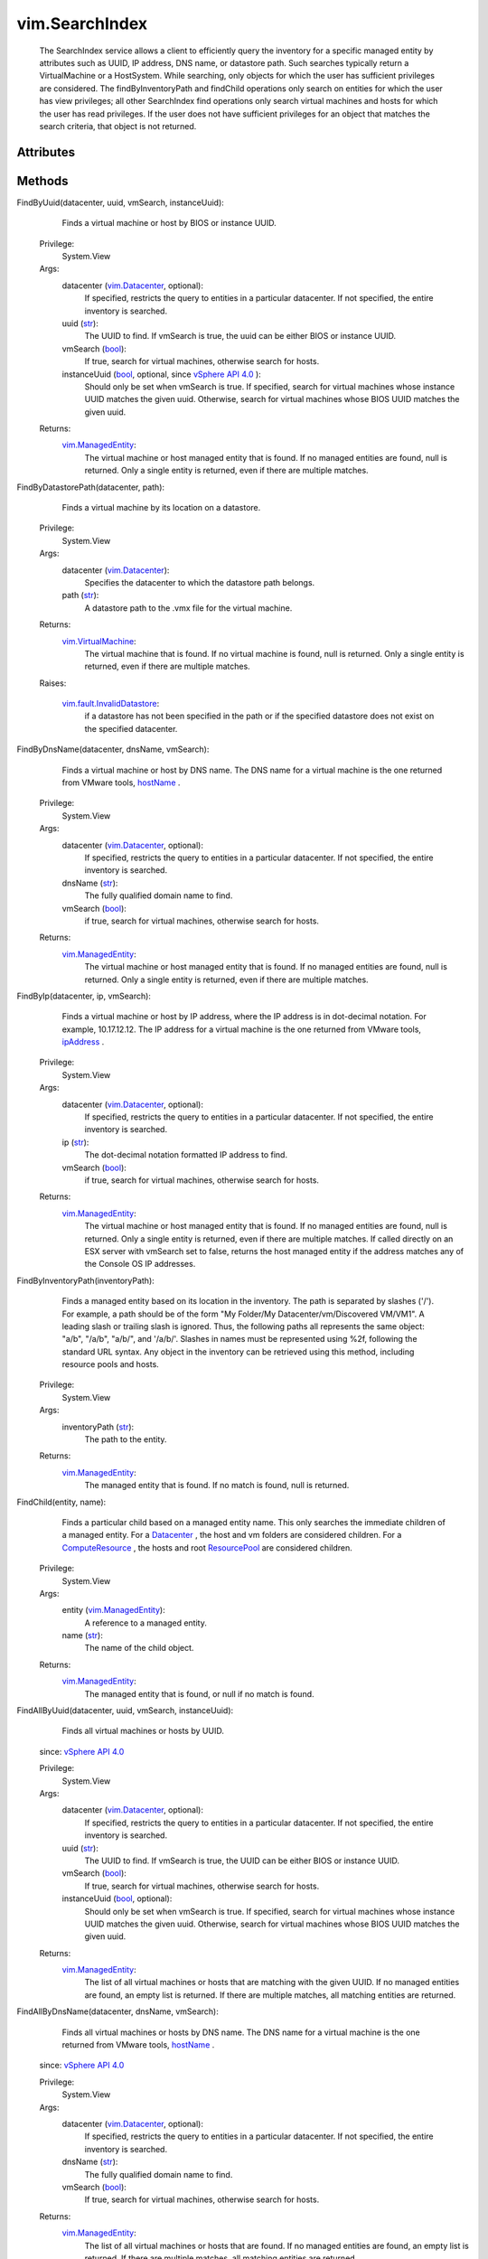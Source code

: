 .. _str: https://docs.python.org/2/library/stdtypes.html

.. _bool: https://docs.python.org/2/library/stdtypes.html

.. _vim.Task: ../vim/Task.rst

.. _hostName: ../vim/vm/GuestInfo.rst#hostName

.. _ipAddress: ../vim/vm/GuestInfo.rst#ipAddress

.. _Datacenter: ../vim/Datacenter.rst

.. _ResourcePool: ../vim/ResourcePool.rst

.. _vim.Datacenter: ../vim/Datacenter.rst

.. _vSphere API 4.0: ../vim/version.rst#vimversionversion5

.. _ComputeResource: ../vim/ComputeResource.rst

.. _vim.ManagedEntity: ../vim/ManagedEntity.rst

.. _vim.VirtualMachine: ../vim/VirtualMachine.rst

.. _vim.fault.InvalidDatastore: ../vim/fault/InvalidDatastore.rst


vim.SearchIndex
===============
  The SearchIndex service allows a client to efficiently query the inventory for a specific managed entity by attributes such as UUID, IP address, DNS name, or datastore path. Such searches typically return a VirtualMachine or a HostSystem. While searching, only objects for which the user has sufficient privileges are considered. The findByInventoryPath and findChild operations only search on entities for which the user has view privileges; all other SearchIndex find operations only search virtual machines and hosts for which the user has read privileges. If the user does not have sufficient privileges for an object that matches the search criteria, that object is not returned.




Attributes
----------


Methods
-------


FindByUuid(datacenter, uuid, vmSearch, instanceUuid):
   Finds a virtual machine or host by BIOS or instance UUID.


  Privilege:
               System.View



  Args:
    datacenter (`vim.Datacenter`_, optional):
       If specified, restricts the query to entities in a particular datacenter. If not specified, the entire inventory is searched.


    uuid (`str`_):
       The UUID to find. If vmSearch is true, the uuid can be either BIOS or instance UUID.


    vmSearch (`bool`_):
       If true, search for virtual machines, otherwise search for hosts.


    instanceUuid (`bool`_, optional, since `vSphere API 4.0`_ ):
       Should only be set when vmSearch is true. If specified, search for virtual machines whose instance UUID matches the given uuid. Otherwise, search for virtual machines whose BIOS UUID matches the given uuid.




  Returns:
    `vim.ManagedEntity`_:
         The virtual machine or host managed entity that is found. If no managed entities are found, null is returned. Only a single entity is returned, even if there are multiple matches.


FindByDatastorePath(datacenter, path):
   Finds a virtual machine by its location on a datastore.


  Privilege:
               System.View



  Args:
    datacenter (`vim.Datacenter`_):
       Specifies the datacenter to which the datastore path belongs.


    path (`str`_):
       A datastore path to the .vmx file for the virtual machine.




  Returns:
    `vim.VirtualMachine`_:
         The virtual machine that is found. If no virtual machine is found, null is returned. Only a single entity is returned, even if there are multiple matches.

  Raises:

    `vim.fault.InvalidDatastore`_: 
       if a datastore has not been specified in the path or if the specified datastore does not exist on the specified datacenter.


FindByDnsName(datacenter, dnsName, vmSearch):
   Finds a virtual machine or host by DNS name. The DNS name for a virtual machine is the one returned from VMware tools, `hostName`_ .


  Privilege:
               System.View



  Args:
    datacenter (`vim.Datacenter`_, optional):
       If specified, restricts the query to entities in a particular datacenter. If not specified, the entire inventory is searched.


    dnsName (`str`_):
       The fully qualified domain name to find.


    vmSearch (`bool`_):
       if true, search for virtual machines, otherwise search for hosts.




  Returns:
    `vim.ManagedEntity`_:
         The virtual machine or host managed entity that is found. If no managed entities are found, null is returned. Only a single entity is returned, even if there are multiple matches.


FindByIp(datacenter, ip, vmSearch):
   Finds a virtual machine or host by IP address, where the IP address is in dot-decimal notation. For example, 10.17.12.12. The IP address for a virtual machine is the one returned from VMware tools, `ipAddress`_ .


  Privilege:
               System.View



  Args:
    datacenter (`vim.Datacenter`_, optional):
       If specified, restricts the query to entities in a particular datacenter. If not specified, the entire inventory is searched.


    ip (`str`_):
       The dot-decimal notation formatted IP address to find.


    vmSearch (`bool`_):
       if true, search for virtual machines, otherwise search for hosts.




  Returns:
    `vim.ManagedEntity`_:
         The virtual machine or host managed entity that is found. If no managed entities are found, null is returned. Only a single entity is returned, even if there are multiple matches. If called directly on an ESX server with vmSearch set to false, returns the host managed entity if the address matches any of the Console OS IP addresses.


FindByInventoryPath(inventoryPath):
   Finds a managed entity based on its location in the inventory. The path is separated by slashes ('/'). For example, a path should be of the form "My Folder/My Datacenter/vm/Discovered VM/VM1". A leading slash or trailing slash is ignored. Thus, the following paths all represents the same object: "a/b", "/a/b", "a/b/", and '/a/b/'. Slashes in names must be represented using %2f, following the standard URL syntax. Any object in the inventory can be retrieved using this method, including resource pools and hosts.


  Privilege:
               System.View



  Args:
    inventoryPath (`str`_):
       The path to the entity.




  Returns:
    `vim.ManagedEntity`_:
         The managed entity that is found. If no match is found, null is returned.


FindChild(entity, name):
   Finds a particular child based on a managed entity name. This only searches the immediate children of a managed entity. For a `Datacenter`_ , the host and vm folders are considered children. For a `ComputeResource`_ , the hosts and root `ResourcePool`_ are considered children.


  Privilege:
               System.View



  Args:
    entity (`vim.ManagedEntity`_):
       A reference to a managed entity.


    name (`str`_):
       The name of the child object.




  Returns:
    `vim.ManagedEntity`_:
         The managed entity that is found, or null if no match is found.


FindAllByUuid(datacenter, uuid, vmSearch, instanceUuid):
   Finds all virtual machines or hosts by UUID.
  since: `vSphere API 4.0`_


  Privilege:
               System.View



  Args:
    datacenter (`vim.Datacenter`_, optional):
       If specified, restricts the query to entities in a particular datacenter. If not specified, the entire inventory is searched.


    uuid (`str`_):
       The UUID to find. If vmSearch is true, the UUID can be either BIOS or instance UUID.


    vmSearch (`bool`_):
       If true, search for virtual machines, otherwise search for hosts.


    instanceUuid (`bool`_, optional):
       Should only be set when vmSearch is true. If specified, search for virtual machines whose instance UUID matches the given uuid. Otherwise, search for virtual machines whose BIOS UUID matches the given uuid.




  Returns:
    `vim.ManagedEntity`_:
         The list of all virtual machines or hosts that are matching with the given UUID. If no managed entities are found, an empty list is returned. If there are multiple matches, all matching entities are returned.


FindAllByDnsName(datacenter, dnsName, vmSearch):
   Finds all virtual machines or hosts by DNS name. The DNS name for a virtual machine is the one returned from VMware tools, `hostName`_ .
  since: `vSphere API 4.0`_


  Privilege:
               System.View



  Args:
    datacenter (`vim.Datacenter`_, optional):
       If specified, restricts the query to entities in a particular datacenter. If not specified, the entire inventory is searched.


    dnsName (`str`_):
       The fully qualified domain name to find.


    vmSearch (`bool`_):
       If true, search for virtual machines, otherwise search for hosts.




  Returns:
    `vim.ManagedEntity`_:
         The list of all virtual machines or hosts that are found. If no managed entities are found, an empty list is returned. If there are multiple matches, all matching entities are returned.


FindAllByIp(datacenter, ip, vmSearch):
   Finds all virtual machines or hosts by IP address, where the IP address is in dot-decimal notation. For example, 10.17.12.12. The IP address for a virtual machine is the one returned from VMware tools, `ipAddress`_ .
  since: `vSphere API 4.0`_


  Privilege:
               System.View



  Args:
    datacenter (`vim.Datacenter`_, optional):
       If specified, restricts the query to entities in a particular datacenter. If not specified, the entire inventory is searched.


    ip (`str`_):
       The dot-decimal notation formatted IP address to find.


    vmSearch (`bool`_):
       If true, search for virtual machines, otherwise search for hosts.




  Returns:
    `vim.ManagedEntity`_:
         The list of all virtual machines or hosts that are found. If no managed entities are found, an empty list is returned. If there are multiple matches, all matching entities are returned.



